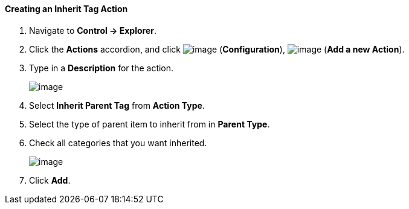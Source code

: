 ==== Creating an Inherit Tag Action

. Navigate to *Control → Explorer*.

. Click the *Actions* accordion, and click image:../images/1847.png[image]
(*Configuration*), image:../images/1848.png[image] (*Add a new Action*).

. Type in a *Description* for the action.
+
image:../images/1913.png[image]

. Select *Inherit Parent Tag* from *Action Type*.

. Select the type of parent item to inherit from in *Parent Type*.

. Check all categories that you want inherited.
+
image:../images/1914.png[image]

. Click *Add*.
